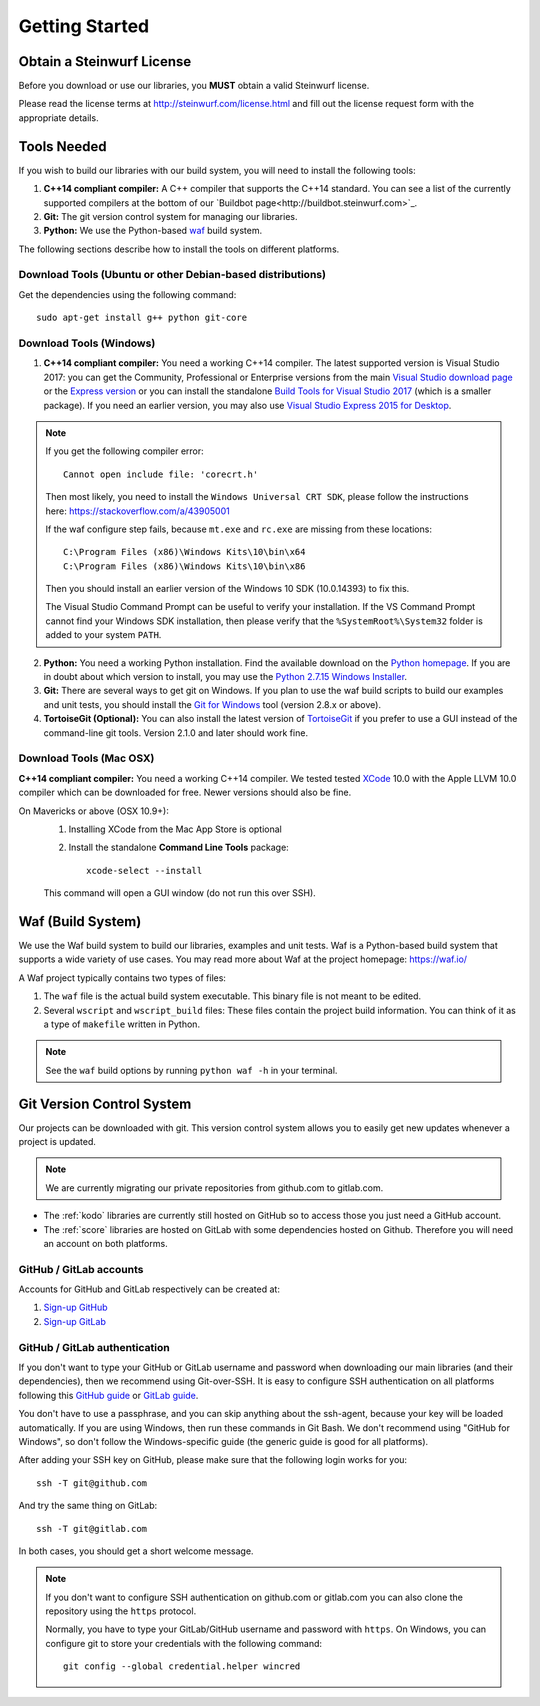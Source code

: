 .. _getting_started:

Getting Started
===============

Obtain a Steinwurf License
--------------------------

Before you download or use our libraries, you **MUST** obtain a valid
Steinwurf license.

Please read the license terms at http://steinwurf.com/license.html and
fill out the license request form with the appropriate details.

.. _tools-needed:

Tools Needed
------------

If you wish to build our libraries with our build system, you will need to
install the following tools:

1. **C++14 compliant compiler:** A C++ compiler that supports the
   C++14 standard. You can see a list of the currently supported compilers
   at the bottom of our `Buildbot page<http://buildbot.steinwurf.com>`_.

2. **Git:** The git version control system for managing our libraries.

3. **Python:** We use the Python-based `waf <https://waf.io/>`_ build system.

The following sections describe how to install the tools on different platforms.

Download Tools (Ubuntu or other Debian-based distributions)
~~~~~~~~~~~~~~~~~~~~~~~~~~~~~~~~~~~~~~~~~~~~~~~~~~~~~~~~~~~
Get the dependencies using the following command::

    sudo apt-get install g++ python git-core

Download Tools (Windows)
~~~~~~~~~~~~~~~~~~~~~~~~

1. **C++14 compliant compiler:** You need a working C++14 compiler. The latest
   supported version is Visual Studio 2017: you can get the Community,
   Professional or Enterprise versions from the main
   `Visual Studio download page <https://visualstudio.microsoft.com/downloads/>`_
   or the `Express version <https://aka.ms/vs/15/release/vs_WDExpress.exe>`_
   or you can install the standalone `Build Tools for Visual Studio 2017
   <https://visualstudio.microsoft.com/downloads/#build-tools-for-visual-studio-2017>`_
   (which is a smaller package). If you need an earlier version, you may also use
   `Visual Studio Express 2015 for Desktop <https://visualstudio.microsoft.com/vs/older-downloads/>`_.

.. note:: If you get the following compiler error::

              Cannot open include file: 'corecrt.h'

          Then most likely, you need to install the ``Windows Universal CRT SDK``,
          please follow the instructions here: https://stackoverflow.com/a/43905001

          If the waf configure step fails, because ``mt.exe`` and ``rc.exe``
          are missing from these locations::

              C:\Program Files (x86)\Windows Kits\10\bin\x64
              C:\Program Files (x86)\Windows Kits\10\bin\x86

          Then you should install an earlier version of the Windows 10 SDK
          (10.0.14393) to fix this.

          The Visual Studio Command Prompt can be useful to verify your
          installation. If the VS Command Prompt cannot find your Windows SDK
          installation, then please verify that the ``%SystemRoot%\System32``
          folder is added to your system ``PATH``.

2. **Python:** You need a working Python installation. Find the available
   download on the `Python homepage <http://www.python.org/download/>`_.
   If you are in doubt about which version to install, you may use the
   `Python 2.7.15 Windows Installer
   <https://www.python.org/ftp/python/2.7.15/python-2.7.15.msi>`_.

3. **Git:** There are several ways to get git on Windows. If you plan to use
   the waf build scripts to build our examples and unit tests, you should
   install the `Git for Windows <https://git-for-windows.github.io/>`_ tool
   (version 2.8.x or above).

4. **TortoiseGit (Optional):**
   You can also install the latest version of
   `TortoiseGit <https://tortoisegit.org/>`_ if you prefer to use a GUI
   instead of the command-line git tools. Version 2.1.0 and later should
   work fine.

Download Tools (Mac OSX)
~~~~~~~~~~~~~~~~~~~~~~~~

**C++14 compliant compiler:** You need a working C++14 compiler. We tested
tested `XCode <https://developer.apple.com/xcode/>`_ 10.0 with the Apple LLVM
10.0 compiler which can be downloaded for free. Newer versions should also be
fine.

On Mavericks or above (OSX 10.9+):
   1. Installing XCode from the Mac App Store is optional
   2. Install the standalone **Command Line Tools** package::

        xcode-select --install

   This command will open a GUI window (do not run this over SSH).

.. _waf_build_system:

Waf (Build System)
------------------

We use the Waf build system to build our libraries, examples and unit tests.
Waf is a Python-based build system that supports a wide variety of use cases.
You may read more about Waf at the project homepage: https://waf.io/

A Waf project typically contains two types of files:

1. The ``waf`` file is the actual build system executable.
   This binary file is not meant to be edited.

2. Several ``wscript`` and ``wscript_build`` files: These files contain the
   project build information. You can think of it as a type
   of ``makefile`` written in Python.

.. note:: See the ``waf`` build options by running ``python waf -h``
          in your terminal.

.. _git_version_control_system:

Git Version Control System
--------------------------

Our projects can be downloaded with git. This version control system allows you
to easily get new updates whenever a project is updated.

.. note:: We are currently migrating our private repositories from github.com to
         gitlab.com.

* The :ref:`kodo` libraries are currently still hosted on GitHub so to
  access those you just need a GitHub account.

* The :ref:`score` libraries are hosted on GitLab with some dependencies
  hosted on Github. Therefore you will need an account on both platforms.

.. _github_gitlab_accounts:

GitHub / GitLab accounts
~~~~~~~~~~~~~~~~~~~~~~~~

Accounts for GitHub and GitLab respectively can be created at:

1. `Sign-up GitHub <https://github.com/join>`_
2. `Sign-up GitLab <https://gitlab.com/users/sign_in>`_

GitHub / GitLab authentication
~~~~~~~~~~~~~~~~~~~~~~~~~~~~~~

If you don't want to type your GitHub or GitLab username and password when
downloading our main libraries (and their dependencies), then we recommend using
Git-over-SSH. It is easy to configure SSH authentication on all platforms
following this `GitHub guide`_ or `GitLab guide`_.

You don't have to use a passphrase, and you can skip anything about the
ssh-agent, because your key will be loaded automatically. If you are using
Windows, then run these commands in Git Bash.
We don't recommend using "GitHub for Windows", so don't follow the
Windows-specific guide (the generic guide is good for all platforms).

After adding your SSH key on GitHub, please make sure that the following
login works for you::

    ssh -T git@github.com

And try the same thing on GitLab::

    ssh -T git@gitlab.com

In both cases, you should get a short welcome message.


.. note:: If you don't want to configure SSH authentication on github.com or
          gitlab.com you can also clone the repository using the ``https``
          protocol.

          Normally, you have to type your GitLab/GitHub username and password with
          ``https``. On Windows, you can configure git to store your
          credentials with the following command::

              git config --global credential.helper wincred


.. _`GitHub guide`:
   https://help.github.com/articles/adding-a-new-ssh-key-to-your-github-account/

.. _`GitLab guide`:
   https://docs.gitlab.com/ee/gitlab-basics/create-your-ssh-keys.html
